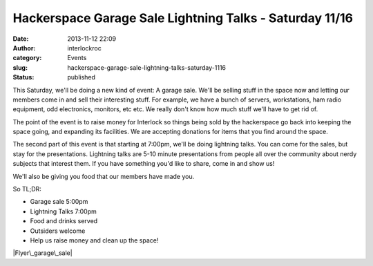Hackerspace Garage Sale  Lightning Talks - Saturday 11/16
#########################################################
:date: 2013-11-12 22:09
:author: interlockroc
:category: Events
:slug: hackerspace-garage-sale-lightning-talks-saturday-1116
:status: published

This Saturday, we'll be doing a new kind of event: A garage sale. We'll
be selling stuff in the space now and letting our members come in and
sell their interesting stuff. For example, we have a bunch of servers,
workstations, ham radio equipment, odd electronics, monitors, etc etc.
We really don't know how much stuff we'll have to get rid of.

The point of the event is to raise money for Interlock so things being
sold by the hackerspace go back into keeping the space going, and
expanding its facilities. We are accepting donations for items that you
find around the space.

The second part of this event is that starting at 7:00pm, we'll be doing
lightning talks. You can come for the sales, but stay for the
presentations. Lightning talks are 5-10 minute presentations from people
all over the community about nerdy subjects that interest them. If you
have something you'd like to share, come in and show us!

We'll also be giving you food that our members have made you.

So TL;DR:

-  Garage sale 5:00pm
-  Lightning Talks 7:00pm
-  Food and drinks served
-  Outsiders welcome
-  Help us raise money and clean up the space!

|Flyer\_garage\_sale|

 

.. |Flyer\_garage\_sale| image:: {filename}wp-uploads/2013/11/Flyer_garage_sale-231x300.png
   :class: size-medium wp-image-1579 aligncenter
   :width: 231px
   :height: 300px
   :target: {filename}wp-uploads/2013/11/Flyer_garage_sale.png
